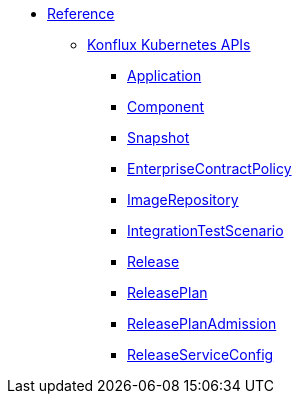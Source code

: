* xref:reference/index.adoc[Reference]
** xref:reference/kube-apis/index.adoc[Konflux Kubernetes APIs]
*** xref:reference/kube-apis/application-api.adoc#k8s-api-github-com-konflux-ci-application-api-api-v1alpha1-application[Application]
*** xref:reference/kube-apis/application-api.adoc#k8s-api-github-com-konflux-ci-application-api-api-v1alpha1-component[Component]
*** xref:reference/kube-apis/application-api.adoc#k8s-api-github-com-konflux-ci-application-api-api-v1alpha1-snapshot[Snapshot]
*** xref:reference/kube-apis/enterprise-contract.adoc#k8s-api-github-com-enterprise-contract-enterprise-contract-controller-api-v1alpha1-enterprisecontractpolicy[EnterpriseContractPolicy]
*** xref:reference/kube-apis/image-controller.adoc#k8s-api-github-com-konflux-ci-image-controller-api-v1alpha1-imagerepository[ImageRepository]
*** xref:reference/kube-apis/integration-service.adoc#k8s-api-github-com-konflux-ci-integration-service-api-v1alpha1-integrationtestscenario[IntegrationTestScenario]
*** xref:reference/kube-apis/release-service.adoc#k8s-api-github-com-konflux-ci-release-service-api-v1alpha1-release[Release]
*** xref:reference/kube-apis/release-service.adoc#k8s-api-github-com-konflux-ci-release-service-api-v1alpha1-releaseplan[ReleasePlan]
*** xref:reference/kube-apis/release-service.adoc#k8s-api-github-com-konflux-ci-release-service-api-v1alpha1-releaseplanadmission[ReleasePlanAdmission]
*** xref:reference/kube-apis/release-service.adoc#k8s-api-github-com-konflux-ci-release-service-api-v1alpha1-releaseserviceconfig[ReleaseServiceConfig]
